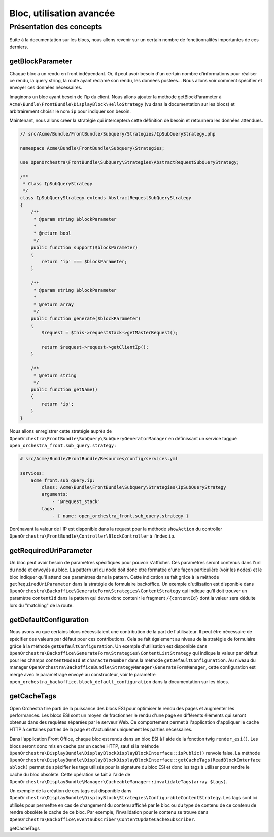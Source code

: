 Bloc, utilisation avancée
=========================

Présentation des concepts
-------------------------

Suite à la documentation sur les blocs, nous allons revenir sur un certain nombre de
fonctionnalités importantes de ces derniers.

getBlockParameter
^^^^^^^^^^^^^^^^^
Chaque bloc a un rendu en front indépendant. Or, il peut avoir besoin d'un certain nombre
d'informations pour réaliser ce rendu, la query string, la route ayant réclamé son rendu, les
données postées... Nous allons voir comment spécifier et envoyer ces données nécessaires.

Imaginons un bloc ayant besoin de l'ip du client. Nous allons ajouter la methode getBlockParameter
à ``Acme\Bundle\FrontBundle\DisplayBlock\HelloStrategy`` (vu dans la documentation sur les blocs)
et arbitrairement choisir le nom ``ip`` pour indiquer son besoin.

.. code-block:: php
    // ...

    /**
     * @return array
     */
    public function getBlockParameter()
    {
        return array('ip');
    }

Maintenant, nous allons créer la stratégie qui interceptera cette définition de besoin et retournera
les données attendues.

.. code-block:: php

    // src/Acme/Bundle/FrontBundle/Subquery/Strategies/IpSubQueryStrategy.php

    namespace Acme\Bundle\FrontBundle\Subquery\Strategies;

    use OpenOrchestra\FrontBundle\SubQuery\Strategies\AbstractRequestSubQueryStrategy;

    /**
     * Class IpSubQueryStrategy
     */
    class IpSubQueryStrategy extends AbstractRequestSubQueryStrategy
    {
        /**
         * @param string $blockParameter
         *
         * @return bool
         */
        public function support($blockParameter)
        {
            return 'ip' === $blockParameter;
        }

        /**
         * @param string $blockParameter
         *
         * @return array
         */
        public function generate($blockParameter)
        {
            $request = $this->requestStack->getMasterRequest();

            return $request->request->getClientIp();
        }

        /**
         * @return string
         */
        public function getName()
        {
            return 'ip';
        }
    }

Nous allons enregistrer cette stratégie auprès de
``OpenOrchestra\FrontBundle\SubQuery\SubQueryGeneratorManager`` en définissant un service
taggué ``open_orchestra_front.sub_query.strategy`` :

.. code-block:: yaml

    # src/Acme/Bundle/FrontBundle/Resources/config/services.yml

    services:
        acme_front.sub_query.ip:
            class: Acme\Bundle\FrontBundle\Subquery\Strategies\IpSubQueryStrategy
            arguments:
                - '@request_stack'
            tags:
                - { name: open_orchestra_front.sub_query.strategy }

Dorénavant la valeur de l'IP est disponible dans la request pour la méthode ``showAction`` du controller
``OpenOrchestra\FrontBundle\Controller\BlockController`` à l'index ``ip``.

getRequiredUriParameter
^^^^^^^^^^^^^^^^^^^^^^^
Un bloc peut avoir besoin de paramètres spécifiques pour pouvoir s'afficher. Ces paramètres
seront contenus dans l'url du node et envoyés au bloc. La pattern url du node doit donc être
formatée d'une façon particulière (voir les nodes) et le bloc indiquer qu'il attend ces paramètres
dans la pattern. Cette indication se fait grâce à la méthode ``getRequiredUriParameter`` dans la
stratégie de formulaire backoffice.
Un exemple d'utilisation est disponible dans
``OpenOrchestra\Backoffice\GenerateForm\Strategies\ContentStrategy`` qui indique qu'il doit trouver
un paramètre ``contentId`` dans la pattern qui devra donc contenir le fragment ``/{contentId}`` dont
la valeur sera déduite lors du "matching" de la route.

getDefaultConfiguration
^^^^^^^^^^^^^^^^^^^^^^^
Nous avons vu que certains blocs nécessitaient une contribution de la part de l'utilisateur. Il peut
être nécessaire de spécifier des valeurs par défaut pour ces contributions. Cela se fait également
au niveau de la stratégie de formulaire grâce à la méthode ``getDefaultConfiguration``.
Un exemple d'utilisation est disponible dans
``OpenOrchestra\Backoffice\GenerateForm\Strategies\ContentListStrategy`` qui indique la valeur par
défaut pour les champs ``contentNodeId`` et ``characterNumber`` dans la méthode
``getDefaultConfiguration``. Au niveau du manager
``OpenOrchestra\BackofficeBundle\StrategyManager\GenerateFormManager``, cette configuration est mergé avec
le paramétrage envoyé au constructeur, voir le paramètre
``open_orchestra_backoffice.block_default_configuration`` dans la documentation sur les blocs.

getCacheTags
^^^^^^^^^^^^
Open Orchestra tire parti de la puissance des blocs ESI pour optimiser le rendu des pages et augmenter les
performances. Les blocs ESI sont un moyen de fractionner le rendu d'une page en différents éléments qui seront
obtenus dans des requêtes séparées par le serveur Web. Ce comportement permet à l'application d'appliquer le cache
HTTP à certaines parties de la page et d'actualiser uniquement les parties nécessaires.

Dans l'application Front Office, chaque bloc est rendu dans un bloc ESI à l'aide de la fonction twig ``render_esi()``.
Les blocs seront donc mis en cache par un cache HTTP, sauf si la méthode
``OpenOrchestra\DisplayBundle\DisplayBlockDisplayBlockInterface::isPublic()`` renvoie false.
La méthode ``OpenOrchestra\DisplayBundle\DisplayBlockDisplayBlockInterface::getCacheTags(ReadBlockInterface $block)``
permet de spécifier les tags utilisés pour la signature du bloc ESI et donc les tags à utiliser pour rendre le cache
du bloc obsolète. Cette opération se fait à l'aide de
``OpenOrchestra\DisplayBundle\Manager\CacheableManager::invalidateTags(array $tags)``.

Un exemple de la création de ces tags est disponible dans
``OpenOrchestra\DisplayBundle\DisplayBlock\Strategies\ConfigurableContentStrategy``. Les tags sont ici utilisés pour
permettre en cas de changement du contenu affiché par le bloc ou du type de contenu de ce contenu de rendre obsolète
le cache de ce bloc. Par exemple, l'invalidation pour le contenu se trouve dans
``OpenOrchestra\Backoffice\EventSubscriber\ContentUpdateCacheSubscriber``.






getCacheTags
